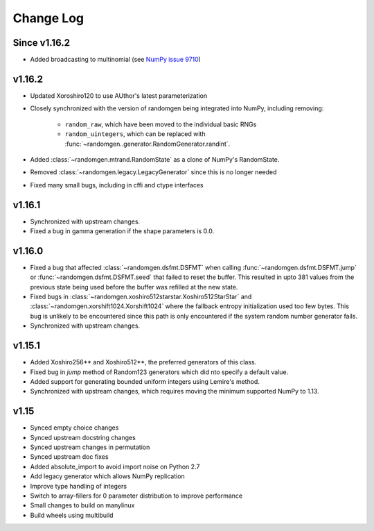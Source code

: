 Change Log
----------

Since v1.16.2
=============
- Added broadcasting to multinomial (see
  `NumPy issue 9710 <https://github.com/numpy/numpy/pull/9710>`_)

v1.16.2
=======
- Updated Xoroshiro120 to use AUthor's latest parameterization
- Closely synchronized with the version of randomgen being integrated
  into NumPy, including removing:

    - ``random_raw``, which have been moved to the individual basic RNGs
    - ``random_uintegers``, which can be replaced with
      :func:`~randomgen..generator.RandomGenerator.randint`.

- Added :class:`~randomgen.mtrand.RandomState` as a clone of NumPy's
  RandomState.
- Removed :class:`~randomgen.legacy.LegacyGenerator` since this is no
  longer needed
- Fixed many small bugs, including in cffi and ctype interfaces

v1.16.1
=======
- Synchronized with upstream changes.
- Fixed a bug in gamma generation if the shape parameters is 0.0.

v1.16.0
=======
- Fixed a bug that affected :class:`~randomgen.dsfmt.DSFMT` when calling
  :func:`~randomgen.dsfmt.DSFMT.jump` or :func:`~randomgen.dsfmt.DSFMT.seed`
  that failed to reset the buffer.  This resulted in upto 381 values from the
  previous state being used before the buffer was refilled at the new state.
- Fixed bugs in :class:`~randomgen.xoshiro512starstar.Xoshiro512StarStar`
  and :class:`~randomgen.xorshift1024.Xorshift1024` where the fallback
  entropy initialization used too few bytes. This bug is unlikely to be
  encountered since this path is only encountered if the system random
  number generator fails.
- Synchronized with upstream changes.

v1.15.1
=======
- Added Xoshiro256** and Xoshiro512**, the preferred generators of this class.
- Fixed bug in `jump` method of Random123 generators which did nto specify a default value.
- Added support for generating bounded uniform integers using Lemire's method.
- Synchronized with upstream changes, which requires moving the minimum supported NumPy to 1.13.

v1.15
=====
- Synced empty choice changes
- Synced upstream docstring changes
- Synced upstream changes in permutation
- Synced upstream doc fixes
- Added absolute_import to avoid import noise on Python 2.7
- Add legacy generator which allows NumPy replication
- Improve type handling of integers
- Switch to array-fillers for 0 parameter distribution to improve performance
- Small changes to build on manylinux
- Build wheels using multibuild
